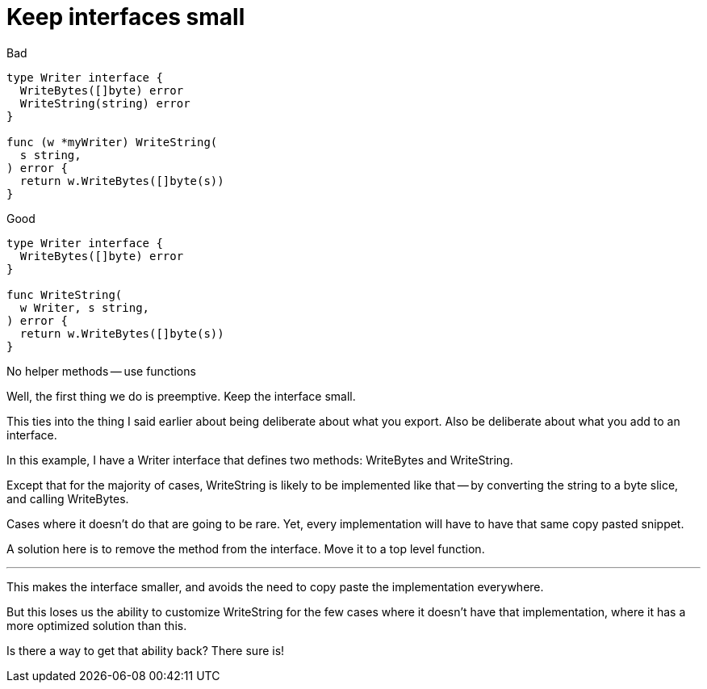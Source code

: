 [.columns.wrap]
= Keep interfaces small

[.column]
--
Bad

[source,go]
----
type Writer interface {
  WriteBytes([]byte) error
  WriteString(string) error
}

func (w *myWriter) WriteString(
  s string,
) error {
  return w.WriteBytes([]byte(s))
}
----
--

[.column,step=1]
--
Good

[source,go]
----
type Writer interface {
  WriteBytes([]byte) error
}

func WriteString(
  w Writer, s string,
) error {
  return w.WriteBytes([]byte(s))
}
----
--

[.column.is-full,step=1]
No helper methods -- use functions

[.notes]
--
Well, the first thing we do is preemptive.
Keep the interface small.

This ties into the thing I said earlier
about being deliberate about what you export.
Also be deliberate about what you add to an interface.

In this example, I have a Writer interface that defines two methods:
WriteBytes and WriteString.

Except that for the majority of cases,
WriteString is likely to be implemented like that --
by converting the string to a byte slice,
and calling WriteBytes.

Cases where it doesn't do that are going to be rare.
Yet, every implementation will have to have that same copy pasted snippet.

A solution here is to remove the method from the interface.
Move it to a top level function.

---

This makes the interface smaller,
and avoids the need to copy paste the implementation everywhere.

But this loses us the ability to customize WriteString
for the few cases where it doesn't have that implementation,
where it has a more optimized solution than this.

Is there a way to get that ability back?
There sure is!
--
